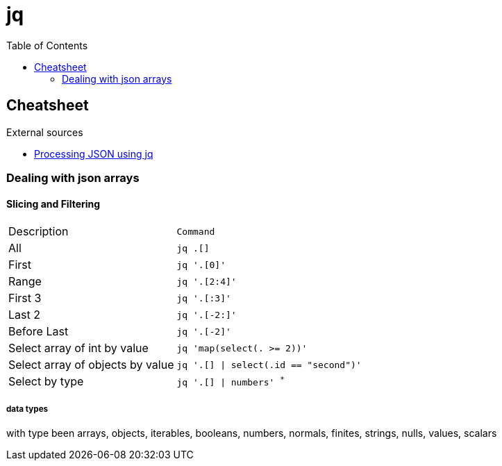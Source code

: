 = jq
:toc:
:icons: font
:source-highlighter: rouge

== Cheatsheet

.External sources
[sidebar]
****
* https://gist.github.com/olih/f7437fb6962fb3ee9fe95bda8d2c8fa4[Processing JSON using jq]
****

=== Dealing with json arrays

==== Slicing and Filtering

[cols="30,70m"]
|===
|Description|Command
| All
| `jq .[]`

| First
|	`jq '.[0]'`

| Range
| `jq '.[2:4]'`

| First 3
| `jq '.[:3]'`

| Last 2
| `jq '.[-2:]'`

| Before Last
| `jq '.[-2]'`

| Select array of int by value
| `jq 'map(select(. >= 2))'`

| Select array of objects by value
m| `jq '.[] &#124; select(.id == "second")'`

| Select by type
| `jq '.[] &#124; numbers'` ^*^

|===

===== data types

with type been arrays, objects, iterables, booleans, numbers, normals, finites, strings, nulls, values, scalars